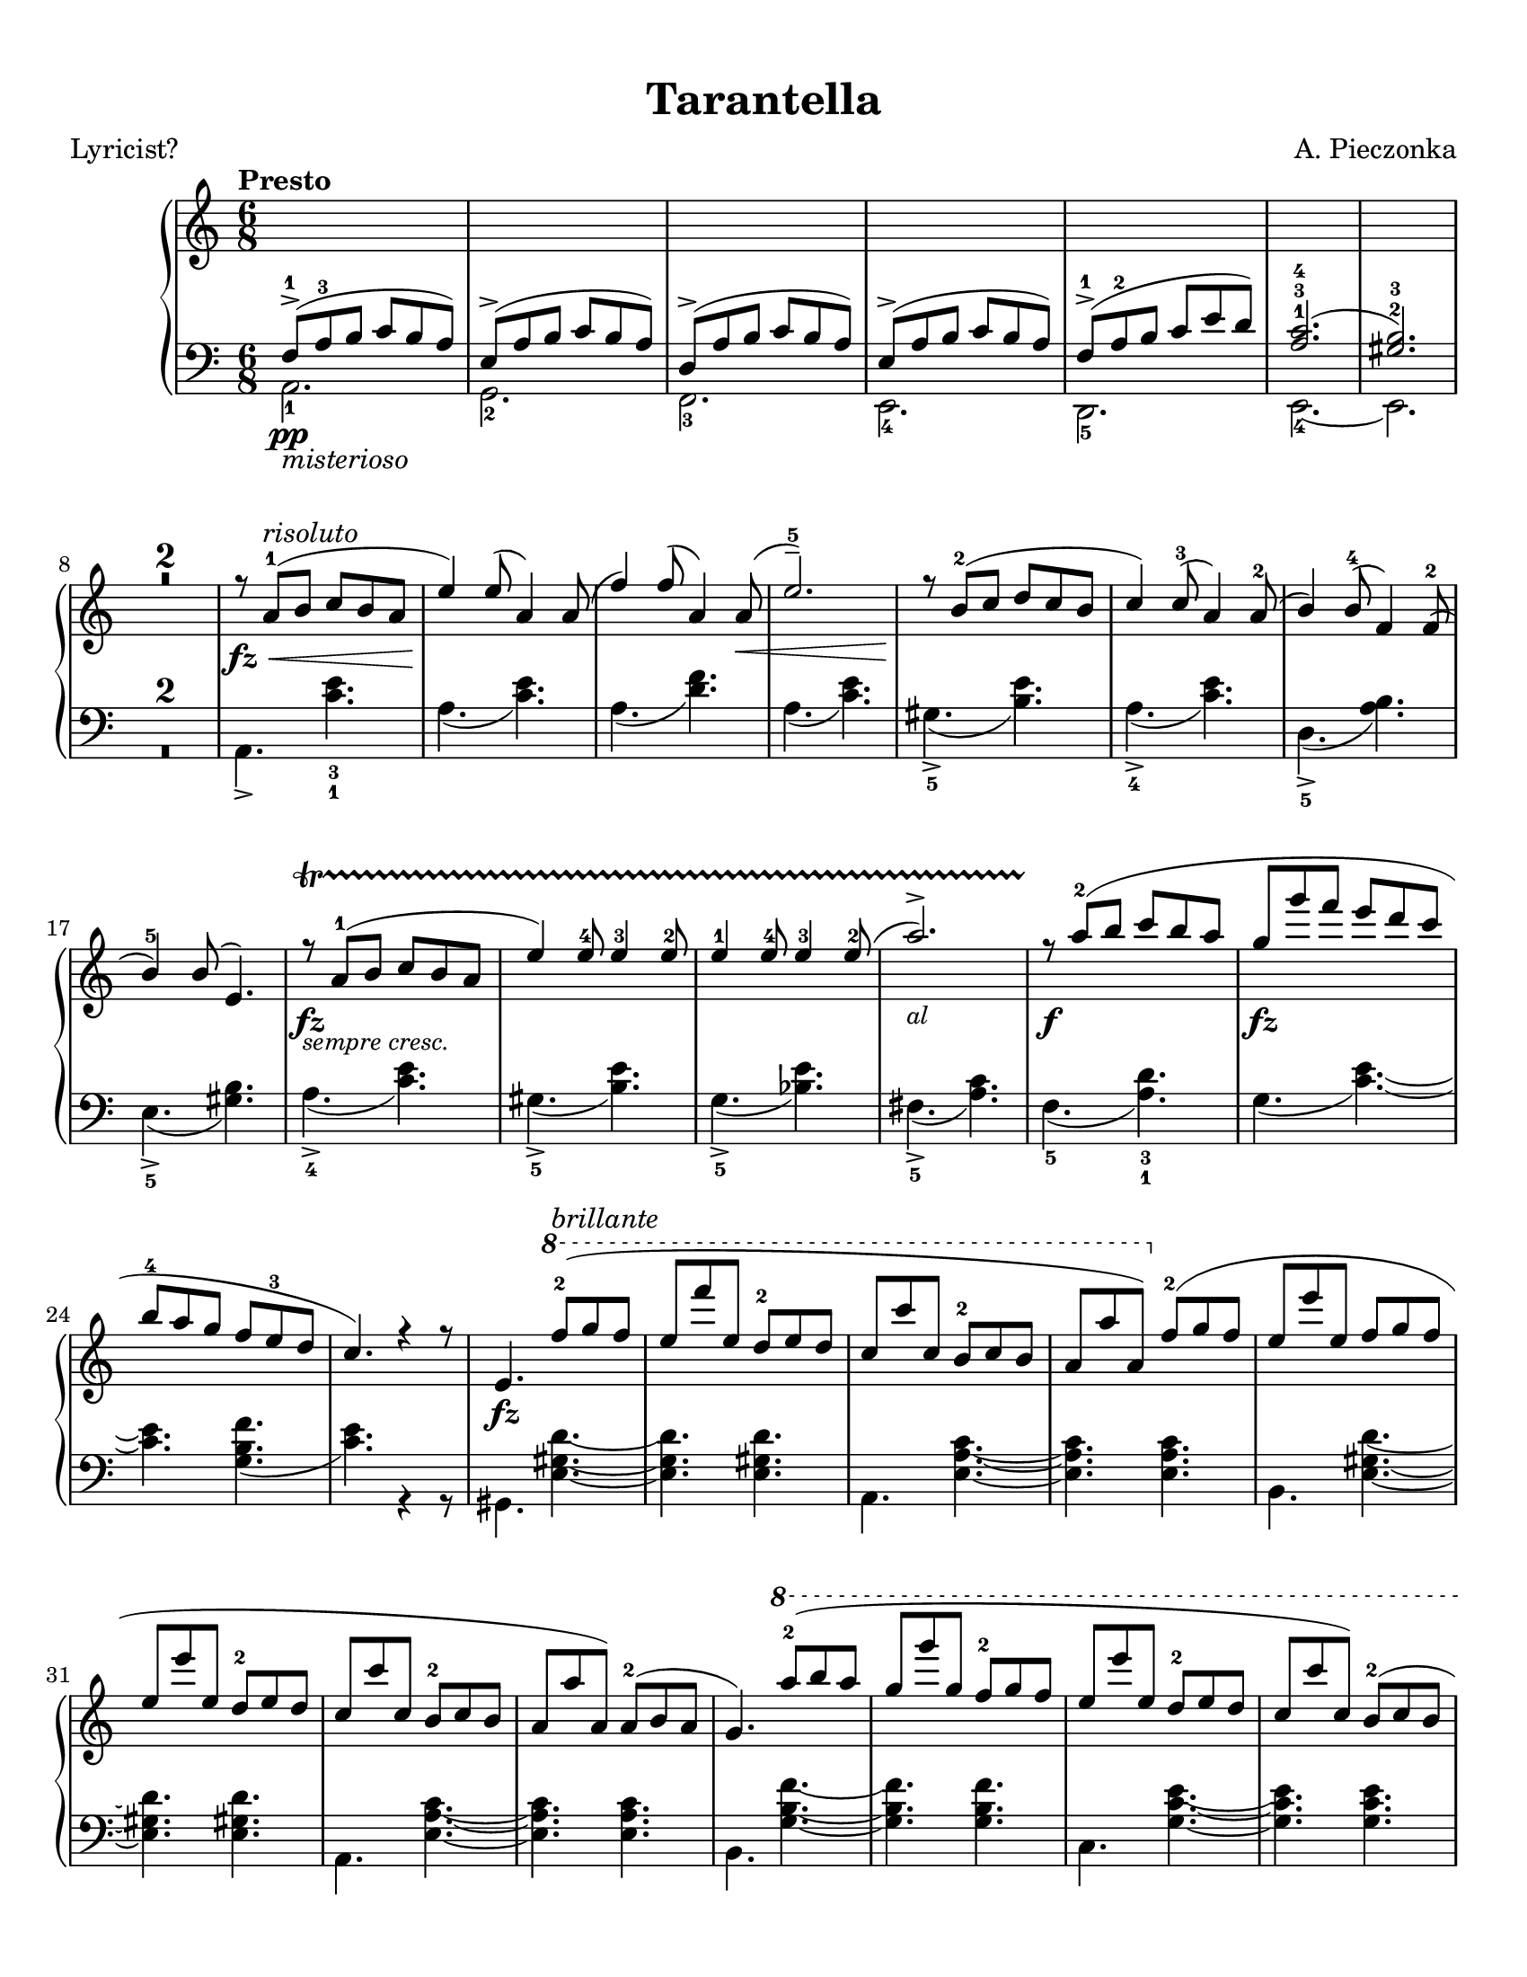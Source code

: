 \version "2.22.1"
% automatically converted by musicxml2ly from Tarantella.musicxml
\pointAndClickOff

%% additional definitions required by the score:
fz = #(make-dynamic-script "fz")
sempre  = #(make-dynamic-script "sempre ")
z = #(make-dynamic-script "z")
ffz = #(make-dynamic-script "ffz")

\header {
    title =  Tarantella
    composer =  "A. Pieczonka"
    poet =  "Lyricist?"
    encodingsoftware =  "MuseScore 3.6.2"
    encodingdate =  "2021-08-31"
    }

#(set-global-staff-size 20.029714285714284)
\paper {
    paper-width = 21.59\cm
    paper-height = 27.94\cm
    top-margin = 0.99\cm
    bottom-margin = 0.99\cm
    left-margin = 0.99\cm
    right-margin = 0.99\cm
}

\layout {
    \context { \Score
        skipBars = ##t
        }
    }
PartPOneVoiceOne =  {
    \clef "treble" 
    \time 6/8 
    \key c \major | % 1
    \tempo "Presto"

    \change Staff="2" 
    f8 ( -> -1 _\pp
    _\markup{ \italic {misterioso} } a8 -3 b8 c'8 b8 a8 ) | % 2
    e8 ( -> a8 b8 c'8 b8 a8 ) | % 3
    d8 ( -> a8 b8 c'8 b8 a8 ) | % 4
    e8 ( -> a8 b8 c'8 b8 a8 ) | % 5
    f8 ( -> -1 a8 -2 b8 c'8 e'8 d'8 ) | % 6
    <a c'>2. ( -1 -3 -4 | % 7
    <gis b>2. ) -2 -3 | % 8
    \change Staff="1" R2.*2 | \barNumberCheck #10
    r8 _\fz _\< a'8 ( -1 ^\markup{ \italic {risoluto} } b'8 c''8 b'8 a'8
    | % 11
    e''4 ) _\! e''8 ( a'4 ) a'8 ( | % 12
    f''4 ) f''8 ( a'4 ) a'8 ( _\< | % 13
    e''2. ) -- -5 | % 14
    r8 _\! b'8 ( -2 c''8 d''8 c''8 b'8 | % 15
    c''4 ) c''8 ( -3 a'4 ) a'8 ( -2 | % 16
    b'4 ) b'8 ( -4 f'4 ) f'8 ( -2 | % 17
    b'4 ) -5 b'8 ( e'4. ) | % 18
    r8 _\fz _\markup{ \small\italic {sempre cresc.} } \startTrillSpan a'8
    ( -1 b'8 c''8 b'8 a'8 | % 19
    e''4 ) e''8 -4 e''4 -3 e''8 -2 | \barNumberCheck #20
    e''4 -1 e''8 -4 e''4 -3 e''8 ( -2 | % 21
    a''2. ) -> _\markup{ \small\italic {al} } | % 22
    r8 \stopTrillSpan _\f a''8 ( -2 b''8 c'''8 b''8 a''8 | % 23
    g''8 _\fz g'''8 f'''8 e'''8 d'''8 c'''8 | % 24
    b''8 -4 a''8 g''8 f''8 e''8 -3 d''8 | % 25
    c''4. ) r4 r8 | % 26
    e'4. _\fz \ottava #1 f'''8 ( -2 ^\markup{ \italic {brillante} } g'''8
    f'''8 | % 27
    e'''8 f''''8 e'''8 d'''8 -2 e'''8 d'''8 | % 28
    c'''8 c''''8 c'''8 b''8 -2 c'''8 b''8 | % 29
    a''8 a'''8 a''8 ) \ottava #0 f''8 ( -2 g''8 f''8 | \barNumberCheck
    #30
    e''8 e'''8 e''8 f''8 g''8 f''8 | % 31
    e''8 e'''8 e''8 d''8 -2 e''8 d''8 | % 32
    c''8 c'''8 c''8 b'8 -2 c''8 b'8 | % 33
    a'8 a''8 a'8 ) a'8 ( -2 b'8 a'8 | % 34
    g'4. ) \ottava #1 a'''8 ( -2 b'''8 a'''8 | % 35
    g'''8 g''''8 g'''8 f'''8 -2 g'''8 f'''8 | % 36
    e'''8 e''''8 e'''8 d'''8 -2 e'''8 d'''8 | % 37
    c'''8 c''''8 c'''8 ) b''8 ( -2 c'''8 b''8 | % 38
    a''8 a'''8 a''8 b''8 -2 c'''8 b''8 | % 39
    a''8 a'''8 a''8 b''8 _\markup{ \small\italic {sempre cresc.} }
    \startTrillSpan c'''8 b''8 | \barNumberCheck #40
    a''8 a'''8 a''8 b''8 c'''8 b''8 | % 41
    a''8 a'''8 a''8 ) -1 b''8 ( -2 c'''8 b''8 ) | % 42
    e''4. \ottava #0 f'8 ( -2 \stopTrillSpan _\markup{ \small\italic
        {al} } _\pp g'8 f'8 | % 43
    e'4. ) r4 r8 | % 44
    r4 r8 f'8 ( _\p _\< g'8 f'8 | % 45
    e'4. ) f'8 ( g'8 f'8 | % 46
    e'4. ) _\! _\f r4 r8 | % 47
    r4 r8 f'8 ( -2 g'8 f'8 | % 48
    e'8 _\f e''8 e'8 ) f'8 ( g'8 f'8 | % 49
    e'8 _\ff e''8 e'8 ) f'8 ( g'8 f'8 | \barNumberCheck #50
    e'8 _\fff e''8 e'8 d'8 -2 e'8 d'8 | % 51
    c'8 c''8 c'8 b8 -2 c'8 b8 ) | % 52
    r8 a'8 ( -1 _\p b'8 c''8 b'8 a'8 | % 53
    e''4 ) e''8 ( a'4 ) a'8 ( | % 54
    f''4 ) f''8 ( a'4 ) a'8 ( | % 55
    e''2. ) -- -5 | % 56
    r8 b'8 ( -2 c''8 d''8 c''8 b'8 | % 57
    c''4 ) c''8 ( -3 a'4 ) a'8 ( -2 | % 58
    b'4 ) b'8 ( -4 f'4 ) f'8 ( -2 | % 59
    b'4 ) -5 b'8 ( e'4. ) | \barNumberCheck #60
    r8 a'8 ( -1 _\markup{ \small\italic {cresc.} } \startTrillSpan b'8
    c''8 b'8 a'8 | % 61
    e''4 ) e''8 -4 e''4 -3 e''8 -2 | % 62
    e''4 -1 e''8 -4 e''4 -3 e''8 ( -2 | % 63
    a''2. ) -> | % 64
    r8 \stopTrillSpan a''8 ( -2 _\< b''8 c'''8 b''8 a''8 | % 65
    e'''4 _\! _\fz d'''8 _\f c'''8 b''8 a''8 | % 66
    gis''8 -4 f''8 e''8 d''8 c''8 -3 b'8 | % 67
    a'4. ) e'8 _\ff f'8 e'8 | % 68
    a4. r4 r8 \bar "||"
    \key a \major r4 r8 e''8 ( _\pp ^\markup{ \italic {dolce e
            cantabile} } a'8 e'8 | \barNumberCheck #70
    dis''8 -4 a'8 e'8 e''8 a'8 e'8 | % 71
    cis''8 -4 a'8 e'8 ) cis''8 ( g'8 e'8 | % 72
    d''8 gis'8 e'8 ais'8 -3 gis'8 e'8 | % 73
    b'8 gis'8 e'8 ) cis''8 ( -4 g'8 e'8 | % 74
    <gis' d''>4. ) -2 -5 <d'' fis''>4. ( -3 -5 ^\markup{ \italic
        {expressivo} } | % 75
    <cis'' e''>4. _2 _5 <b' d''>4. ) -1 -3 | % 76
    cis''8 ( -4 a'8 e'8 d''8 a'8 e'8 | % 77
    dis''8 -5 a'8 e'8 ) e''8 ( a'8 e'8 | % 78
    dis''8 -4 a'8 e'8 e''8 a'8 e'8 | % 79
    cis''8 -4 a'8 e'8 ) cis''8 ( g'8 e'8 | \barNumberCheck #80
    d''8 gis'8 e'8 ais'8 -3 gis'8 e'8 | % 81
    b'8 gis'8 e'8 ) cis''8 ( -4 g'8 e'8 | % 82
    d''8 gis'8 e'8 dis''8 -5 gis'8 e'8 | % 83
    e''8 gis'8 e'8 gis'8 -4 e'8 d'8 ) | % 84
    a'8 ( -5 e'8 -3 cis'8 -2 s4. | % 85
    r4 r8 c''8 e'8 c'8 ) \bar "||"
    \key c \major b'8 ( ^\markup{ \italic {doloroso} } _\markup{
        \small\italic {cresc.} } \startTrillSpan f'8 d'8 a'8 f'8 d'8 | % 87
    g'8 e'8 c'8 gis'8 e'8 c'8 | % 88
    a'8 e'8 c'8 g'8 _\< e'8 a8 | % 89
    f'8 d'8 _\! a8 ) f'8 ( c'8 a8 | \barNumberCheck #90
    e'8 c'8 a8 dis'8 c'8 a8 | % 91
    e'8 c'8 a8 ) f'8 ( c'8 a8 | % 92
    e'8 b8 gis8 e8 gis8 b8 | % 93
    e'8 ) _\< c'8 ( e'8 ) c''8 ( _\! ^\markup{ \italic {con molto
            passione} } e'8 c'8 | % 94
    b'8 f'8 d'8 a'8 f'8 d'8 | % 95
    g'8 e'8 c'8 ) gis'8 ( e'8 c'8 | % 96
    a'8 e'8 c'8 g'8 e'8 a8 | % 97
    f'8 d'8 a8 ) f'8 ( c'8 a8 | % 98
    e'8 c'8 a8 dis'8 c'8 a8 | % 99
    e'8 c'8 a8 ) f'8 ( \stopTrillSpan _\ff c'8 a8 | \barNumberCheck #100
    e'8 c'8 a8 a'8 dis'8 b8 | % 101
    gis'8 e'8 b8 ) e''8 ( _\pp a'8 e'8 \bar "||"
    \key a \major dis''8 -4 a'8 e'8 e''8 a'8 e'8 | % 103
    cis''8 -4 a'8 e'8 ) cis''8 ( g'8 e'8 | % 104
    d''8 gis'8 e'8 ais'8 -3 gis'8 e'8 | % 105
    b'8 gis'8 e'8 ) cis''8 ( -4 _\< g'8 e'8 | % 106
    <gis' d''>4. ) -2 -5 <d'' fis''>4. ( -3 -5 _\! ^\markup{ \italic
        {expressivo} } _\> | % 107
    <cis'' e''>4. -2 -5 <b' d''>4. ) -1 -3 | % 108
    cis''8 ( -4 _\! a'8 e'8 d''8 a'8 e'8 | % 109
    dis''8 -5 a'8 e'8 ) e''8 ( a'8 e'8 | \barNumberCheck #110
    dis''8 -4 a'8 e'8 e''8 a'8 e'8 | % 111
    cis''8 -4 a'8 e'8 ) a''8 ( d''8 a'8 | % 112
    gis''8 d''8 a'8 fis''8 d''8 a'8 | % 113
    e''8 a'8 e'8 ) dis''8 ( a'8 e'8 | % 114
    d''8 a'8 e'8 cis''8 g'8 e'8 | % 115
    d''8 a'8 e'8 ) r4 r8 | % 116
    d''8 ( a'8 e'8 cis''8 g'8 e'8 | % 117
    d''8 a'8 e'8 ) r4 r8 | % 118
    d''8 ( a'8 e'8 cis''8 g'8 e'8 | % 119
    d''8 a'8 e'8 cis''8 g'8 e'8 | \barNumberCheck #120
    d''8 ^\markup{ \italic {un poco riten.} } a'8 e'8 dis''8 ^\markup{
        \bold {Vivace} } a'8 e'8 | % 121
    e''8 ^\markup{ \bold {Allegro} } a'8 e'8 gis'8 ^\markup{ \bold
        {Allegretto} } e'8 d'8 ) \bar "||"
    \key c \major r8 _\fz ^\markup{ \bold {Presto} } _\< a'8 ( -1
    ^\markup{ \italic {risoluto} } b'8 c''8 b'8 a'8 | % 123
    e''4 ) _\! e''8 ( a'4 ) a'8 ( | % 124
    f''4 ) f''8 ( a'4 ) a'8 ( _\< | % 125
    e''2. ) -- -5 | % 126
    r8 _\! b'8 ( -2 c''8 d''8 c''8 b'8 | % 127
    c''4 ) c''8 ( -3 a'4 ) a'8 ( -2 | % 128
    b'4 ) b'8 ( -4 f'4 ) f'8 ( -2 | % 129
    b'4 ) -5 b'8 ( e'4. ) | \barNumberCheck #130
    r8 _\fz _\markup{ \small\italic {sempre piu} } \startTrillSpan a'8 (
    -1 b'8 c''8 b'8 a'8 | % 131
    e''4 ) e''8 -4 e''4 -3 e''8 -2 | % 132
    e''4 -1 e''8 -4 e''4 -3 e''8 ( -2 | % 133
    a''2. ) -> _\markup{ \small\italic {al} } | % 134
    r8 \stopTrillSpan _\f a''8 ( -2 b''8 c'''8 b''8 a''8 | % 135
    g''8 _\ff g'''8 f'''8 e'''8 d'''8 c'''8 | % 136
    b''8 -4 a''8 g''8 f''8 e''8 -3 d''8 | % 137
    c''4. ) r4 r8 | % 138
    e'4. _\fz \ottava #1 f'''8 ( -2 ^\markup{ \italic {con forza} } g'''8
    f'''8 | % 139
    e'''8 f''''8 e'''8 d'''8 -2 e'''8 d'''8 | \barNumberCheck #140
    c'''8 c''''8 c'''8 b''8 -2 c'''8 b''8 | % 141
    a''8 a'''8 a''8 ) \ottava #0 f''8 ( -2 g''8 f''8 | % 142
    e''8 e'''8 e''8 f''8 g''8 f''8 | % 143
    e''8 e'''8 e''8 d''8 -2 e''8 d''8 | % 144
    c''8 c'''8 c''8 b'8 -2 c''8 b'8 | % 145
    a'8 a''8 a'8 ) a'8 ( -2 b'8 a'8 | % 146
    g'4. ) \ottava #1 a'''8 ( -2 b'''8 a'''8 | % 147
    g'''8 g''''8 g'''8 f'''8 -2 g'''8 f'''8 | % 148
    e'''8 e''''8 e'''8 d'''8 -2 e'''8 d'''8 | % 149
    c'''8 c''''8 c'''8 ) b''8 ( -2 c'''8 b''8 | \barNumberCheck #150
    a''8 a'''8 a''8 b''8 -2 c'''8 b''8 | % 151
    a''8 a'''8 a''8 b''8 c'''8 b''8 | % 152
    a''8 a'''8 a''8 b''8 c'''8 b''8 | % 153
    a''8 a'''8 a''8 ) -1 b''8 ( -2 c'''8 b''8 ) | % 154
    e''4. \ottava #0 f'8 ( -2 _\pp g'8 f'8 | % 155
    e'4. ) r4 r8 | % 156
    r4 r8 f'8 ( _\p _\< g'8 f'8 | % 157
    e'4. ) f'8 ( g'8 f'8 | % 158
    e'4. ) _\! _\f r4 r8 | % 159
    r4 r8 f'8 ( -2 g'8 f'8 | \barNumberCheck #160
    e'8 _\f e''8 e'8 ) f'8 ( g'8 f'8 | % 161
    e'8 _\ff e''8 e'8 ) f'8 ( g'8 f'8 | % 162
    e'8 _\fff e''8 e'8 d'8 -2 e'8 d'8 | % 163
    c'8 c''8 c'8 b8 -2 c'8 b8 ) | % 164
    r8 a'8 ( -1 _\p b'8 c''8 b'8 a'8 | % 165
    e''4 ) e''8 ( a'4 ) a'8 ( | % 166
    f''4 ) f''8 ( a'4 ) a'8 ( | % 167
    e''2. ) -- -5 | % 168
    r8 b'8 ( -2 c''8 d''8 c''8 b'8 | % 169
    c''4 ) c''8 ( -3 a'4 ) a'8 ( -2 | \barNumberCheck #170
    b'4 ) b'8 ( -4 f'4 ) f'8 ( -2 | % 171
    b'4 ) -5 b'8 ( e'4. ) | % 172
    r8 a'8 ( -1 _\markup{ \small\italic {cresc.} } \startTrillSpan b'8
    c''8 b'8 a'8 | % 173
    e''4 ) e''8 -4 e''4 -3 e''8 -2 | % 174
    e''4 -1 e''8 -4 e''4 -3 e''8 ( -2 | % 175
    a''2. ) -> | % 176
    r8 \stopTrillSpan a''8 -2 _\< b''8 c'''8 b''8 a''8 | % 177
    e'''4 _\! _\fz d'''8 _\f c'''8 b''8 a''8 | % 178
    gis''8 -4 f''8 e''8 d''8 c''8 -3 b'8 | % 179
    a'4 -. r8 a'8 ( _\pp e'8 c'8 ) | \barNumberCheck #180
    a'8 ( _\markup{ \small\italic {molto cresc. al} } \startTrillSpan e'8
    c'8 ) a'8 ( e'8 c'8 ) | % 181
    a'8 ( e'8 c'8 ) a'8 ( e'8 c'8 ) | % 182
    a'8 ( \stopTrillSpan _\ff e'8 c'8 ) a'8 ( e'8 c'8 ) | % 183
    a'8 ( e'8 c'8 ) a'8 ( e'8 c'8 ) _\mf | % 184
    f''8 ( -3 _\markup{ \italic {scherzando} } a''8 g''8 f''8 e''8 d''8
    ) | % 185
    c''8 ( -3 e''8 d''8 c''8 b'8 a'8 ) | % 186
    gis'8 ( -3 b'8 a'8 gis'8 fis'8 e'8 | % 187
    a'4. ) a''8 ( _\pp e''8 c''8 ) | % 188
    a''8 ( e''8 c''8 ) a''8 ( _\markup{ \small\italic {cresc. molto} }
    \startTrillSpan e''8 c''8 ) | % 189
    a''8 ( e''8 c''8 ) a''8 ( e''8 c''8 ) | \barNumberCheck #190
    a''8 ( \stopTrillSpan _\ff e''8 c''8 ) a''8 ( e''8 c''8 ) | % 191
    a''8 ( e''8 c''8 ) a''8 ( e''8 c''8 ) _\ff | % 192
    f''8 ( _\markup{ \italic {scherzando} } a''8 g''8 f''8 e''8 d''8 ) | % 193
    c''8 ( e''8 d''8 c''8 b'8 a'8 ) | % 194
    gis'8 ( b'8 a'8 gis'8 fis'8 e'8 ) | % 195
    c''8 ( e''8 d''8 c''8 b'8 a'8 ) | % 196
    f''8 ( _\markup{ \italic {accelerando} } a''8 g''8 f''8 e''8 d''8 )
    | % 197
    c''8 ( e''8 d''8 c''8 b'8 a'8 ) | % 198
    gis'8 ( b'8 a'8 gis'8 fis'8 e'8 ) | % 199
    c''8 ( e''8 d''8 c''8 b'8 a'8 ) | \barNumberCheck #200
    f'''8 ( -> _\markup{ \bold {Prestissimo} } a'''8 g'''8 f'''8 e'''8
    d'''8 ) | % 201
    f'''8 ( -> a'''8 g'''8 f'''8 e'''8 d'''8 ) | % 202
    f'''8 ( -> a'''8 g'''8 f'''8 e'''8 d'''8 ) | % 203
    f'''8 ( -> a'''8 g'''8 f'''8 e'''8 d'''8 ) | % 204
    \ottava #1 e''''4 ( -> _\fff _\z d''''8 c''''8 b'''8 a'''8 | % 205
    gis'''8 f'''8 e'''8 d'''8 c'''8 b''8 \ottava #0 | % 206
    a''8 e'''8 _\sempre _\ff d'''8 c'''8 b''8 a''8 | % 207
    gis''8 f''8 e''8 d''8 c''8 b'8 | % 208
    a'8 e''8 d''8 c''8 b'8 a'8 | % 209
    gis'8 f'8 e'8 d'8 c'8 b8 | \barNumberCheck #210
    a8 e'8 d'8 c'8 b8 a8 \change Staff="2" | % 211
    gis8 f8 e8 d8 c8 b,8 | % 212
    a,2. ) \change Staff="1" | % 213
    <gis' b' e''>2. _\ffz | % 214
    <c'' e'' a''>2. _\ffz \bar "|."
    }

PartPOneVoiceFive =  {
    \clef "bass" \time 6/8 \key c \major | % 1
    a,2. _1 | % 2
    g,2. _2 | % 3
    f,2. _3 | % 4
    e,2. _4 | % 5
    d,2. _5 | % 6
    e,2. ~ _4 | % 7
    e,2. | % 8
    R2.*2 | \barNumberCheck #10
    a,4. -> <c' e'>4. _3 _1 | % 11
    a4. ( <c' e'>4. ) | % 12
    a4. ( <d' f'>4. ) | % 13
    a4. ( <c' e'>4. ) | % 14
    gis4. ( -> _5 <b e'>4. ) | % 15
    a4. ( -> _4 <c' e'>4. ) | % 16
    d4. ( -> _5 <a b>4. ) | % 17
    e4. ( -> _5 <gis b>4. ) | % 18
    a4. ( -> _4 <c' e'>4. ) | % 19
    gis4. ( -> _5 <b e'>4. ) | \barNumberCheck #20
    g4. ( -> _5 <bes e'>4. ) | % 21
    fis4. ( -> _5 <a c'>4. ) | % 22
    f4. ( _5 <a d'>4. ) _3 _1 | % 23
    g4. ( <c' e'>4. ) ~ ~ | % 24
    <c' e'>4. <g b f'>4. ( | % 25
    <c' e'>4. ) r4 r8 | % 26
    gis,4. <e gis d'>4. ~ ~ ~ | % 27
    <e gis d'>4. <e gis d'>4. | % 28
    a,4. <e a c'>4. ~ ~ ~ | % 29
    <e a c'>4. <e a c'>4. | \barNumberCheck #30
    b,4. <e gis d'>4. ~ ~ ~ | % 31
    <e gis d'>4. <e gis d'>4. | % 32
    a,4. <e a c'>4. ~ ~ ~ | % 33
    <e a c'>4. <e a c'>4. | % 34
    b,4. <g b f'>4. ~ ~ ~ | % 35
    <g b f'>4. <g b f'>4. | % 36
    c4. <g c' e'>4. ~ ~ ~ | % 37
    <g c' e'>4. <g c' e'>4. | % 38
    f,4. <f a c'>4. ~ ~ ~ | % 39
    <f a c'>4. <f a cis'>4. ~ ~ ~ | \barNumberCheck #40
    <f a cis'>4. <f a d'>4. ~ ~ ~ | % 41
    <f a d'>4. <f a dis'>4. | % 42
    <gis b e'>4. f,4. ( | % 43
    e,4. ) r4 r8 | % 44
    r4 r8 f,4. ( | % 45
    e,4. ) f,4. ( | % 46
    e,4. ) r4 r8 | % 47
    r4 r8 f,4. ( | % 48
    e,4. ) f,4. ( | % 49
    e,4. ) f,4. ( | \barNumberCheck #50
    e,4. ) d,4. ( | % 51
    c,4. b,,4. | % 52
    a,,4. ) <c' e'>4. | % 53
    a4. ( <c' e'>4. ) | % 54
    a4. ( <d' f'>4. ) | % 55
    a4. ( <c' e'>4. ) | % 56
    gis4. ( -> <b e'>4. ) | % 57
    a4. ( -> <c' e'>4. ) | % 58
    d4. ( -> _5 <a b>4. ) | % 59
    e4. ( -> _5 <gis b>4. ) | \barNumberCheck #60
    a4. ( -> _4 <c' e'>4. ) | % 61
    gis4. ( -> _5 <b e'>4. ) | % 62
    g4. ( -> _5 <bes e'>4. ) | % 63
    fis4. ( -> _5 <a c'>4. ) | % 64
    f4. ( _5 <a d'>4. ) _3 _1 | % 65
    e4. ( <a c'>4. ) ~ ~ | % 66
    <a c'>4. <e gis d'>4. ( | % 67
    <a c'>4. ) e,4. ( | % 68
    a,,4. ) r4 r8 \bar "||"
    \key a \major r4 r8 cis'4. ( | \barNumberCheck #70
    bis4. cis'4. | % 71
    a4. ais4. | % 72
    b2. | % 73
    e4. ) ais4. ( | % 74
    b4. ) <e gis>4. ( _5 _3 | % 75
    <fis a>4. _2 _4 <gis b>4. ) _3 _1 | % 76
    a4. ( _3 b4. | % 77
    bis4. ) _1 cis'4. ( _2 | % 78
    bis4. _1 cis'4. _2 | % 79
    a4. _4 ais4. _3 | \barNumberCheck #80
    b2. _1 | % 81
    e4. ) ais4. ( _2 | % 82
    b2. | % 83
    e2. | % 84
    a4. ) _1 e8 _2 a8 e8 | % 85
    a,2. \bar "||"
    \key c \major b,2. ( | % 87
    c2. | % 88
    cis2. | % 89
    d4. ) dis4. ( | \barNumberCheck #90
    e4. f4. | % 91
    e4. dis4. | % 92
    e4. ) r4 r8 | % 93
    d2. ( | % 94
    b,2. | % 95
    c2. | % 96
    cis2. | % 97
    d4. ) dis4. ( | % 98
    e4. f4. | % 99
    e4. ) dis,4. ( | \barNumberCheck #100
    e,4. f,4. | % 101
    e,4. ) cis'4. ( \bar "||"
    \key a \major bis4. cis'4. | % 103
    a4. ais4. | % 104
    b2. | % 105
    e4. ) ais4. ( | % 106
    b4. ) <e gis>4. ( _5 _3 | % 107
    <fis a>4. _2 _4 <gis b>4. ) _3 _1 | % 108
    a4. ( _3 b4. | % 109
    bis4. ) _1 cis'4. ( _2 | \barNumberCheck #110
    bis4. _1 cis'4. _2 | % 111
    a4. ) _4 fis'4. ( | % 112
    e'4. d'4. | % 113
    cis'4. ) bis4. ( | % 114
    b4. ais4. | % 115
    b4. e4. ) | % 116
    b4. ( ais4. | % 117
    b4. e4. ) | % 118
    b4. ( ais4. | % 119
    b4. ais4. | \barNumberCheck #120
    b2. | % 121
    e2. ) \bar "||"
    \key c \major a,4. -> <c' e'>4. _3 _1 | % 123
    a4. ( <c' e'>4. ) | % 124
    a4. ( <d' f'>4. ) | % 125
    a4. ( <c' e'>4. ) | % 126
    gis4. ( -> _5 <b e'>4. ) | % 127
    a4. ( -> _4 <c' e'>4. ) | % 128
    d4. ( -> _5 <a b>4. ) | % 129
    e4. ( -> _5 <gis b>4. ) | \barNumberCheck #130
    a4. ( -> _4 <c' e'>4. ) | % 131
    gis4. ( -> _5 <b e'>4. ) | % 132
    g4. ( -> _5 <bes e'>4. ) | % 133
    fis4. ( -> _5 <a c'>4. ) | % 134
    f4. ( _5 <a d'>4. ) _3 _1 | % 135
    g4. ( <c' e'>4. ) ~ ~ | % 136
    <c' e'>4. <g b f'>4. ( | % 137
    <c' e'>4. ) r4 r8 | % 138
    gis,4. <e gis d'>4. ~ ~ ~ | % 139
    <e gis d'>4. <e gis d'>4. | \barNumberCheck #140
    a,4. <e a c'>4. ~ ~ ~ | % 141
    <e a c'>4. <e a c'>4. | % 142
    b,4. <e gis d'>4. ~ ~ ~ | % 143
    <e gis d'>4. <e gis d'>4. | % 144
    a,4. <e a c'>4. ~ ~ ~ | % 145
    <e a c'>4. <e a c'>4. | % 146
    b,4. <g b f'>4. ~ ~ ~ | % 147
    <g b f'>4. <g b f'>4. | % 148
    c4. <g c' e'>4. ~ ~ ~ | % 149
    <g c' e'>4. <g c' e'>4. | \barNumberCheck #150
    f,4. <f a c'>4. ~ ~ ~ | % 151
    <f a c'>4. <f a cis'>4. ~ ~ ~ | % 152
    <f a cis'>4. <f a d'>4. ~ ~ ~ | % 153
    <f a d'>4. <f a dis'>4. | % 154
    <gis b e'>4. f,4. ( | % 155
    e,4. ) r4 r8 | % 156
    r4 r8 f,4. ( | % 157
    e,4. ) f,4. ( | % 158
    e,4. ) r4 r8 | % 159
    r4 r8 f,4. ( | \barNumberCheck #160
    e,4. ) f,4. ( | % 161
    e,4. ) f,4. ( | % 162
    e,4. ) d,4. ( | % 163
    c,4. b,,4. | % 164
    a,,4. ) <c' e'>4. | % 165
    a4. ( <c' e'>4. ) | % 166
    a4. ( <d' f'>4. ) | % 167
    a4. ( <c' e'>4. ) | % 168
    gis4. ( -> <b e'>4. ) | % 169
    a4. ( -> <c' e'>4. ) | \barNumberCheck #170
    d4. ( -> _5 <a b>4. ) | % 171
    e4. ( -> _5 <gis b>4. ) | % 172
    a4. ( -> _4 <c' e'>4. ) | % 173
    gis4. ( -> _5 <b e'>4. ) | % 174
    g4. ( -> _5 <bes e'>4. ) | % 175
    fis4. ( -> _5 <a c'>4. ) | % 176
    f4. ( _5 <a d'>4. ) _3 _1 | % 177
    e4. ( <a c'>4. ) ~ ~ | % 178
    <a c'>4. <e gis d'>4. | % 179
    <a c'>4. a,,4. ( _5 _\< | \barNumberCheck #180
    b,,4. c,4. | % 181
    d,4. e,4. _1 | % 182
    f,4. _2 _\! _\ff _\> e,4. _1 | % 183
    d,4. c,4. ) _\! _\mf | % 184
    d4. ( <f b>4. ) | % 185
    e4. ( <a c'>4. ) | % 186
    e4. ( <b d'>4. | % 187
    <a c'>4. ) a,4. ( _5 _\< | % 188
    b,4. c4. | % 189
    d4. e4. _1 | \barNumberCheck #190
    f4. _2 _\! _\ff _\> e4. _1 | % 191
    d4. c4. ) _\! _\f | % 192
    d4. ( <f b>4. ) | % 193
    e4. ( <a c'>4. ) | % 194
    e4. ( <b d'>4. ) | % 195
    e4. ( <a c'>4. ) | % 196
    d4. ( <f b>4. ) | % 197
    e4. ( <a c'>4. ) | % 198
    e4. ( <b d'>4. ) | % 199
    e4. ( <a c'>4. ) | \barNumberCheck #200
    <d f a>2. ( | % 201
    <d f bes>2. | % 202
    <d f a>2. | % 203
    <d f b>2. | % 204
    <e a c'>2. ) | % 205
    <e gis b>2. ( | % 206
    <a c' e'>2. ) | % 207
    <b d' e'>2. ( | % 208
    <a c' e'>2. ) | % 209
    <e, b,>2. ( | \barNumberCheck #210
    <a, c e>2. ) | % 211
    e,2. ( | % 212
    a,,2. ) | % 213
    e,2. | % 214
    a,,2. \bar "|."
    }

PartPOneVoiceTwo =  {
    \clef "treble" \time 6/8 \key c \major s4*21 | % 8
    s4*183 \bar "||"
    \key a \major s4*51 \bar "||"
    \key c \major s1*12 \bar "||"
    \key a \major s1*15 \bar "||"
    \key c \major s4*279 \bar "|."
    }


% The score definition
\score {
    <<
        
        \new PianoStaff
        <<
            \context Staff = "1" << 
                \mergeDifferentlyDottedOn\mergeDifferentlyHeadedOn
                \context Voice = "PartPOneVoiceOne" {  \voiceOne \PartPOneVoiceOne }
                >> \context Staff = "2" <<
                \mergeDifferentlyDottedOn\mergeDifferentlyHeadedOn
                \context Voice = "PartPOneVoiceFive" {  \voiceTwo \PartPOneVoiceFive }
                >>
            >>
        
        >>
    \layout {}
    % To create MIDI output, uncomment the following line:
    %  \midi {\tempo 4 = 220 }
    }

